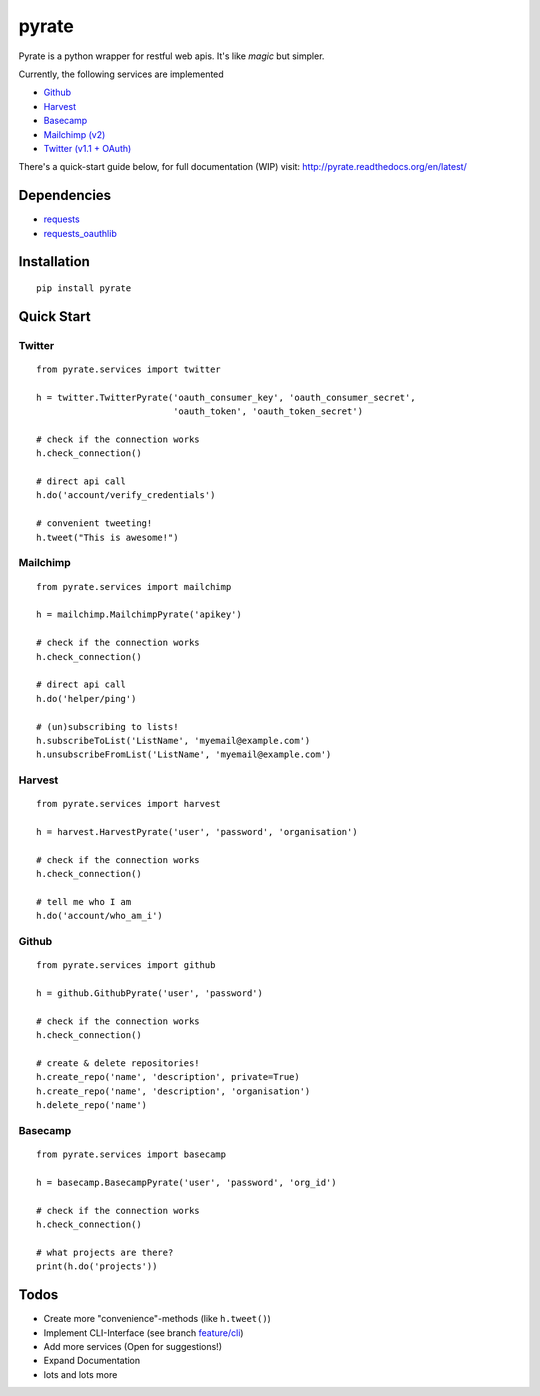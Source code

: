 pyrate
======

.. image:: https://pypip.in/v/pyrate/badge.png
    :target: https://crate.io/packages/pyrate/
    :alt: Latest PyPI version

.. image:: https://pypip.in/d/pyrate/badge.png
    :target: https://crate.io/packages/pyrate/
    :alt: Number of PyPI downloads
    
.. image:: https://travis-ci.org/Chive/pyrate.png?branch=master
    :target: https://travis-ci.org/Chive/pyrate
    :alt: Build Status

.. image:: https://coveralls.io/repos/Chive/pyrate/badge.png?branch=master
    :target: https://coveralls.io/r/Chive/pyrate?branch=master
    :alt: Code Coverage

.. image:: https://d2weczhvl823v0.cloudfront.net/Chive/pyrate/trend.png
    :alt: Bitdeli Badge

Pyrate is a python wrapper for restful web apis. It's like *magic* but
simpler.

Currently, the following services are implemented

-  `Github <#github>`__
-  `Harvest <#harvest>`__
-  `Basecamp <#basecamp>`__
-  `Mailchimp (v2) <#mailchimp>`__
-  `Twitter (v1.1 + OAuth) <#twitter>`__

There's a quick-start guide below, for full documentation (WIP) visit: `http://pyrate.readthedocs.org/en/latest/ <http://pyrate.readthedocs.org/en/latest/>`__

Dependencies
------------

-  `requests <http://python-requests.org>`__
-  `requests\_oauthlib <https://github.com/requests/requests-oauthlib>`__

Installation
------------

::

    pip install pyrate

Quick Start
-----------

Twitter
~~~~~~~

::

    from pyrate.services import twitter

    h = twitter.TwitterPyrate('oauth_consumer_key', 'oauth_consumer_secret',
                              'oauth_token', 'oauth_token_secret')

    # check if the connection works
    h.check_connection()
    
    # direct api call
    h.do('account/verify_credentials')
    
    # convenient tweeting!
    h.tweet("This is awesome!")

Mailchimp
~~~~~~~~~

::

    from pyrate.services import mailchimp

    h = mailchimp.MailchimpPyrate('apikey')

    # check if the connection works
    h.check_connection()
    
    # direct api call
    h.do('helper/ping')
    
    # (un)subscribing to lists!
    h.subscribeToList('ListName', 'myemail@example.com')
    h.unsubscribeFromList('ListName', 'myemail@example.com')

Harvest
~~~~~~~

::

    from pyrate.services import harvest

    h = harvest.HarvestPyrate('user', 'password', 'organisation')

    # check if the connection works
    h.check_connection()

    # tell me who I am    
    h.do('account/who_am_i')

Github
~~~~~~

::

    from pyrate.services import github

    h = github.GithubPyrate('user', 'password')
    
    # check if the connection works
    h.check_connection()
    
    # create & delete repositories!
    h.create_repo('name', 'description', private=True)
    h.create_repo('name', 'description', 'organisation')
    h.delete_repo('name')

Basecamp
~~~~~~

::

    from pyrate.services import basecamp

    h = basecamp.BasecampPyrate('user', 'password', 'org_id')

    # check if the connection works
    h.check_connection()
    
    # what projects are there?
    print(h.do('projects'))

Todos
-----

-  Create more "convenience"-methods (like
   ``h.tweet()``)
-  Implement CLI-Interface (see branch
   `feature/cli <https://github.com/Chive/pyrate/tree/feature/cli>`__)
-  Add more services (Open for suggestions!)
-  Expand Documentation
-  lots and lots more


